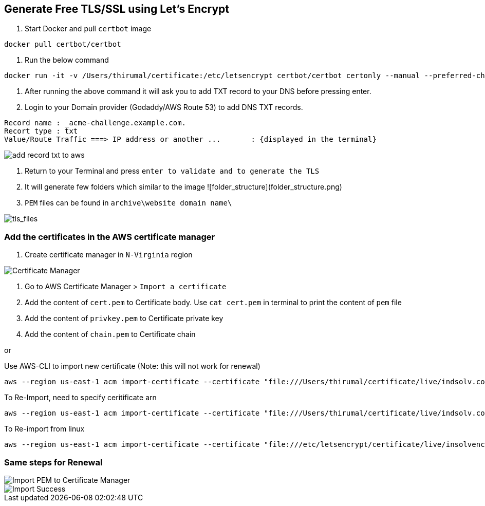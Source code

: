 == Generate Free TLS/SSL using Let's Encrypt

1. Start Docker and pull `certbot` image

[source, shell]
----
docker pull certbot/certbot
----
	
2. Run the below command

[source, shell]
----
docker run -it -v /Users/thirumal/certificate:/etc/letsencrypt certbot/certbot certonly --manual --preferred-challenges dns --email xxxx@YYYY.com --server https://acme-v02.api.letsencrypt.org/directory --agree-tos -d '*.example.com'
----
	
3. After running the above command it will ask you to add TXT record to your DNS before pressing enter.

4. Login to your Domain provider (Godaddy/AWS Route 53) to add DNS TXT records.

[source, shell]
----
Record name : _acme-challenge.example.com.
Recort type : txt
Value/Route Traffic ===> IP address or another ...       : {displayed in the terminal}
----

image::add_record_txt_to_aws.png[]
  
  
5. Return to your Terminal and press `enter to validate and to generate the TLS`

6. It will generate few folders which similar to the image ![folder_structure](folder_structure.png)

7. `PEM` files can be found in `archive\website domain name\`

image::tls_files.png[tls_files]


### Add the certificates in the AWS certificate manager

1. Create certificate manager in `N-Virginia` region
  
image::certificate_manager.png[Certificate Manager]
  
2. Go to AWS Certificate Manager > `Import a certificate`
3. Add the content of `cert.pem` to Certificate body. Use `cat cert.pem` in terminal to print the content of `pem` file
4. Add the content of `privkey.pem` to Certificate private key
5. Add the content of `chain.pem` to Certificate chain

or

Use AWS-CLI to import new certificate (Note: this will not work for renewal)

[source, shell]
----
aws --region us-east-1 acm import-certificate --certificate "file:///Users/thirumal/certificate/live/indsolv.com/cert.pem" --private-key "file:///Users/thirumal/certificate/live/indsolv.com/privkey.pem" --certificate-chain "file:///Users/thirumal/certificate/live/indsolv.com/fullchain.pem" --profile enkindle_certificate_manager
----

To Re-Import, need to specify ceritificate arn

[source, shell]
----
aws --region us-east-1 acm import-certificate --certificate "file:///Users/thirumal/certificate/live/indsolv.com/cert.pem" --private-key "file:///Users/thirumal/certificate/live/indsolv.com/privkey.pem" --certificate-chain "file:///Users/thirumal/certificate/live/indsolv.com/fullchain.pem" --certificate-arn arn:aws:acm:us-east-1:597991982472:certificate/6c1fe3b4-3ba7-4414-ba13-e4e446224aea --profile enkindle_certificate_manager
----

To Re-import from linux
 
[source, shell]
----
aws --region us-east-1 acm import-certificate --certificate "file:///etc/letsencrypt/certificate/live/insolvencysoftware.in/cert.pem" --private-key "file:///etc/letsencrypt/certificate/live/insolvencysoftware.in/privkey.pem" --certificate-chain "file:///etc/letsencrypt/certificate/live/insolvencysoftware.in/fullchain.pem" --certificate-arn arn:aws:acm:us-east-1:597991982472:certificate/b4e34784-11fc-4c34-b75b-7135ac46c817 --profile enkindle_certificate_manager
----
    
### Same steps for Renewal

image::import_pem_to_certificate_mananger.png[Import PEM to Certificate Manager]
  
image::import_success.png[Import Success]
  
